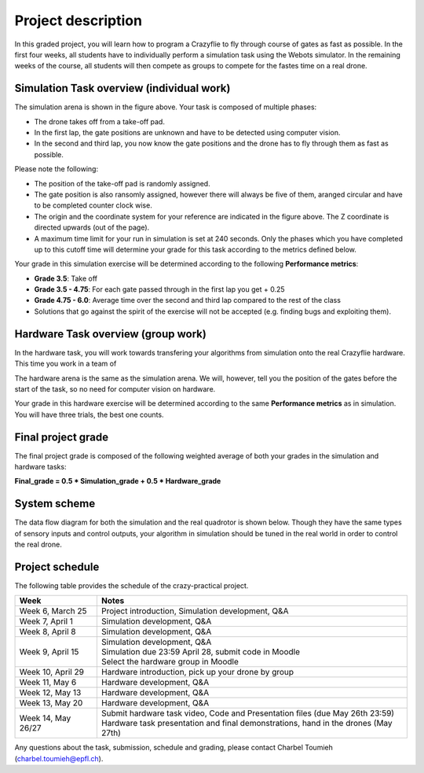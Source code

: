 Project description
===================

In this graded project, you will learn how to program a Crazyflie to fly through course of gates as fast as possible.
In the first four weeks, all students have to individually perform a simulation task using the Webots simulator. 
In the remaining weeks of the course, all students will then compete as groups to compete for the fastes time on a real drone.

Simulation Task overview (individual work)
-------------------------

.. image:: race_track.png
  :width: 500
  :alt: objective figure

The simulation arena is shown in the figure above. Your task is composed of multiple phases:

- The drone takes off from a take-off pad.
- In the first lap, the gate positions are unknown and have to be detected using computer vision.
- In the second and third lap, you now know the gate positions and the drone has to fly through them as fast as possible.

Please note the following:

- The position of the take-off pad is randomly assigned.
- The gate position is also ransomly assigned, however there will always be five of them, aranged circular and have to be completed counter clock wise.
- The origin and the coordinate system for your reference are indicated in the figure above. The Z coordinate is directed upwards (out of the page).
- A maximum time limit for your run in simulation is set at 240 seconds. Only the phases which you have completed up to this cutoff time will determine your grade for this task according to the metrics defined below.

Your grade in this simulation exercise will be determined according to the following **Performance metrics**:

- **Grade 3.5**: Take off
- **Grade 3.5 - 4.75**: For each gate passed through in the first lap you get + 0.25
- **Grade 4.75 - 6.0**: Average time over the second and third lap compared to the rest of the class
- Solutions that go against the spirit of the exercise will not be accepted (e.g. finding bugs and exploiting them).

Hardware Task overview (group work)
-----------------------

In the hardware task, you will work towards transfering your algorithms from simulation onto the real Crazyflie hardware.
This time you work in a team of 

The hardware arena is the same as the simulation arena. We will, however, tell you the position of the gates before the start of the task, so no need for computer vision on hardware.

Your grade in this hardware exercise will be determined according to the same **Performance metrics** as in simulation. You will have three trials, the best one counts.

.. Here is a real-world test example of this project from last year:

.. .. image:: demo_2022.gif
..   :width: 650
..   :alt: demo video from last year


Final project grade
--------------------

The final project grade is composed of the following weighted average of both your grades in the simulation and hardware tasks:

**Final_grade = 0.5 * Simulation_grade + 0.5 * Hardware_grade**

System scheme
-------------
The data flow diagram for both the simulation and the real quadrotor is shown below.
Though they have the same types of sensory inputs and control outputs, your algorithm in simulation should be tuned in the real world in order to control the real drone.

.. image:: sim2real.png
  :width: 650
  :alt: sim2real

Project schedule
----------------
The following table provides the schedule of the crazy-practical project.

==========================  ========================================================
**Week**                    **Notes**
| Week 6, March 25          | Project introduction, Simulation development, Q&A
| Week 7, April 1           | Simulation development, Q&A
| Week 8, April 8           | Simulation development, Q&A
| Week 9, April 15          | Simulation development, Q&A
                            | Simulation due 23:59 April 28, submit code in Moodle
                            | Select the hardware group in Moodle
| Week 10, April 29         | Hardware introduction, pick up your drone by group
| Week 11, May 6            | Hardware development, Q&A
| Week 12, May 13           | Hardware development, Q&A
| Week 13, May 20           | Hardware development, Q&A
                            .. | Testing runs for hardware demonstrations (May 22nd)
| Week 14, May 26/27        | Submit hardware task video, Code and Presentation files (due May 26th 23:59)
                            | Hardware task presentation and final demonstrations, hand in the drones (May 27th)
==========================  ========================================================

Any questions about the task, submission, schedule and grading, please contact Charbel Toumieh (charbel.toumieh@epfl.ch).